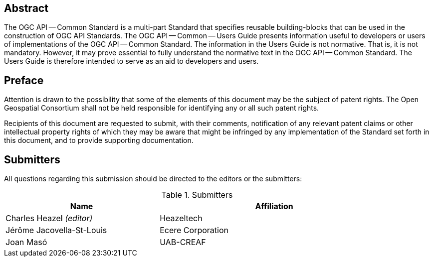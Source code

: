 [abstract]
== Abstract

The OGC API — Common Standard is a multi-part Standard that specifies reusable building-blocks that can be used in the construction of OGC API Standards. The OGC API — Common — Users Guide presents information useful to developers or users of implementations of the OGC API — Common Standard. The information in the Users Guide is not normative. That is, it is not mandatory. However, it may prove essential to fully understand the normative text in the OGC API — Common Standard. The Users Guide is therefore intended to serve as an aid to developers and users.


[[preface-section]]
== Preface

////
*OGC Declaration*
////

Attention is drawn to the possibility that some of the elements of this document may be the subject of patent rights. The Open Geospatial Consortium shall not be held responsible for identifying any or all such patent rights.

Recipients of this document are requested to submit, with their comments, notification of any relevant patent claims or other intellectual property rights of which they may be aware that might be infringed by any implementation of the Standard set forth in this document, and to provide supporting documentation.


[[submitters-section]]
== Submitters

All questions regarding this submission should be directed to the editors or the submitters:

[#submitters-table,reftext='{table-caption} {counter:table-num}']
.Submitters
[width="90%",cols="4,6",options="header"]
|===
|*Name* |*Affiliation*
|Charles Heazel _(editor)_ |Heazeltech
|Jérôme Jacovella-St-Louis |Ecere Corporation
|Joan  Masó |UAB-CREAF
|===
